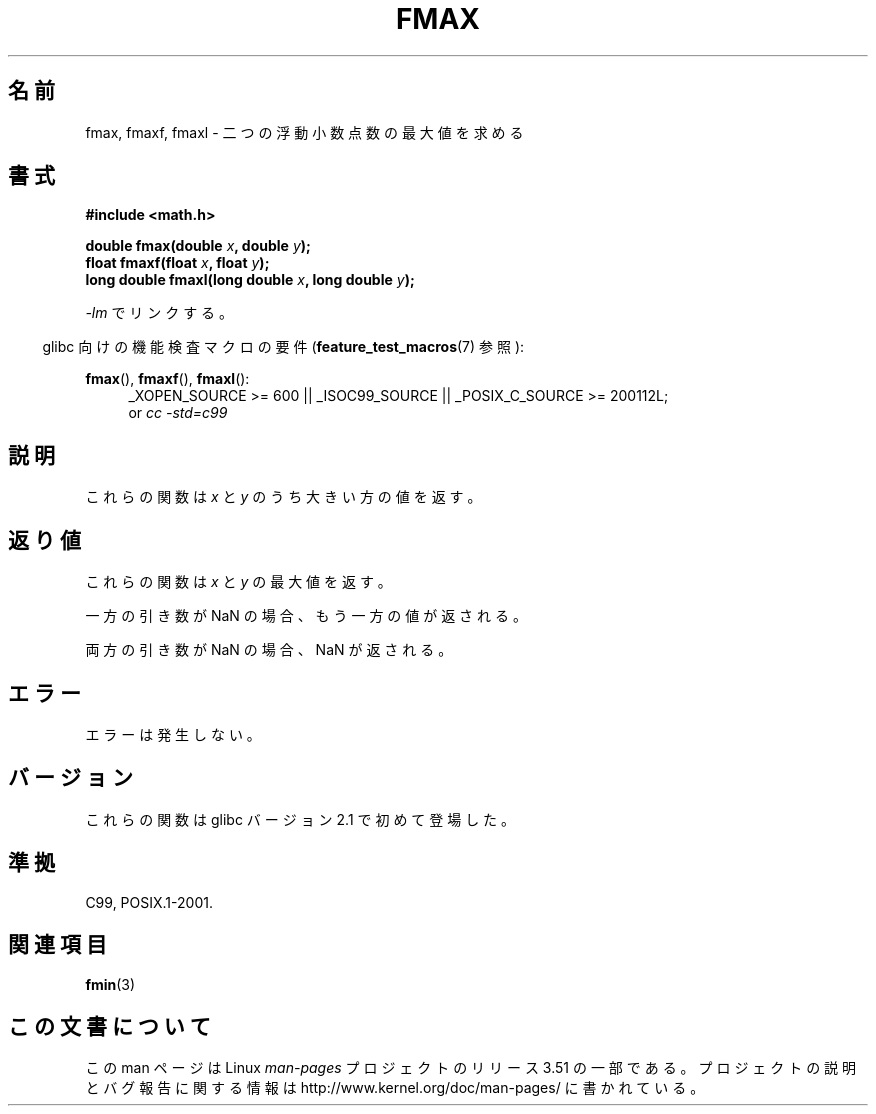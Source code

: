 .\" Copyright 2002 Walter Harms (walter.harms@informatik.uni-oldenburg.de)
.\" and Copyright 2008, Linux Foundation, written by Michael Kerrisk
.\"     <mtk.manpages@gmail.com>
.\"
.\" %%%LICENSE_START(GPL_NOVERSION_ONELINE)
.\" Distributed under GPL
.\" %%%LICENSE_END
.\"
.\"*******************************************************************
.\"
.\" This file was generated with po4a. Translate the source file.
.\"
.\"*******************************************************************
.TH FMAX 3 2010\-09\-20 "" "Linux Programmer's Manual"
.SH 名前
fmax, fmaxf, fmaxl \- 二つの浮動小数点数の最大値を求める
.SH 書式
\fB#include <math.h>\fP
.sp
\fBdouble fmax(double \fP\fIx\fP\fB, double \fP\fIy\fP\fB);\fP
.br
\fBfloat fmaxf(float \fP\fIx\fP\fB, float \fP\fIy\fP\fB);\fP
.br
\fBlong double fmaxl(long double \fP\fIx\fP\fB, long double \fP\fIy\fP\fB);\fP
.sp
\fI\-lm\fP でリンクする。
.sp
.in -4n
glibc 向けの機能検査マクロの要件 (\fBfeature_test_macros\fP(7)  参照):
.in
.sp
.ad l
\fBfmax\fP(), \fBfmaxf\fP(), \fBfmaxl\fP():
.RS 4
_XOPEN_SOURCE\ >=\ 600 || _ISOC99_SOURCE || _POSIX_C_SOURCE\ >=\ 200112L;
.br
or \fIcc\ \-std=c99\fP
.RE
.ad
.SH 説明
これらの関数は \fIx\fP と \fIy\fP のうち大きい方の値を返す。
.SH 返り値
これらの関数は \fIx\fP と \fIy\fP の最大値を返す。

一方の引き数が NaN の場合、もう一方の値が返される。

両方の引き数が NaN の場合、NaN が返される。
.SH エラー
エラーは発生しない。
.SH バージョン
これらの関数は glibc バージョン 2.1 で初めて登場した。
.SH 準拠
C99, POSIX.1\-2001.
.SH 関連項目
\fBfmin\fP(3)
.SH この文書について
この man ページは Linux \fIman\-pages\fP プロジェクトのリリース 3.51 の一部
である。プロジェクトの説明とバグ報告に関する情報は
http://www.kernel.org/doc/man\-pages/ に書かれている。
